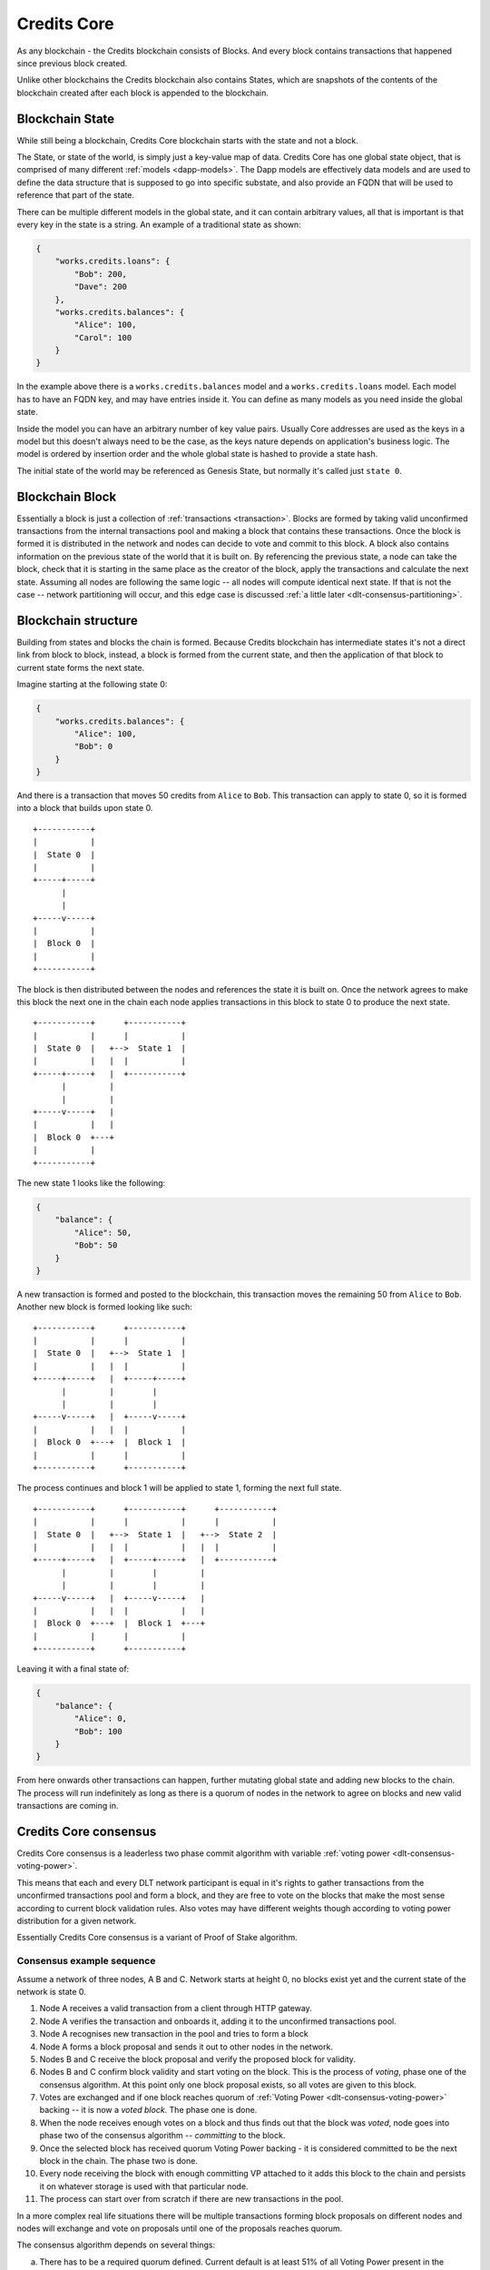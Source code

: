 .. _blockchain_details:


Credits Core
^^^^^^^^^^^^

As any blockchain - the Credits blockchain consists of Blocks. And every
block contains transactions that happened since previous block created.

Unlike other blockchains the Credits blockchain also contains States,
which are snapshots of the contents of the blockchain created after each
block is appended to the blockchain.


.. _blockchain-state:

Blockchain State
----------------

While still being a blockchain, Credits Core blockchain starts with the
state and not a block.

The State, or state of the world, is simply just a key-value map of data.
Credits Core has one global state object, that is comprised of many different
:ref:`models <dapp-models>`. The Dapp models are effectively data models
and are used to define the data structure that is supposed to go into specific
substate, and also provide an FQDN that will be used to reference that part of
the state.

There can be multiple different models in the global state, and it can contain
arbitrary values, all that is important is that every key in the state is a
string. An example of a traditional state as shown:

.. code-block:: json

    {
        "works.credits.loans": {
            "Bob": 200,
            "Dave": 200
        },
        "works.credits.balances": {
            "Alice": 100,
            "Carol": 100
        }
    }

In the example above there is a ``works.credits.balances`` model and a
``works.credits.loans`` model. Each model has to have an FQDN key, and
may have entries inside it. You can define as many models as you need
inside the global state.

Inside the model you can have an arbitrary number of key value pairs.
Usually Core addresses are used as the keys in a model but this
doesn't always need to be the case, as the keys nature depends on
application's business logic. The model is ordered by insertion order
and the whole global state is hashed to provide a state hash.

The initial state of the world may be referenced as Genesis State, but
normally it's called just ``state 0``.


.. _blockchain-block:

Blockchain Block
----------------

Essentially a block is just a collection of :ref:`transactions <transaction>`.
Blocks are formed by taking valid unconfirmed transactions from the internal
transactions pool and making a block that contains these transactions.
Once the block is formed it is distributed in the network and nodes can decide
to vote and commit to this block. A block also contains information on the
previous state of the world that it is built on. By referencing the previous state,
a node can take the block, check that it is starting in the same
place as the creator of the block, apply the transactions and calculate
the next state. Assuming all nodes are following the same logic -- all
nodes will compute identical next state. If that is not the case --
network partitioning will occur, and this edge case is discussed
:ref:`a little later <dlt-consensus-partitioning>`.


.. _blockchain-structure:

Blockchain structure
--------------------

Building from states and blocks the chain is formed. Because Credits
blockchain has intermediate states it's not a direct link from block to block,
instead, a block is formed from the current state, and then the application of
that block to current state forms the next state.

Imagine starting at the following state 0:

.. code-block:: json

    {
        "works.credits.balances": {
            "Alice": 100,
            "Bob": 0
        }
    }

And there is a transaction that moves 50 credits from ``Alice`` to ``Bob``.
This transaction can apply to state 0, so it is formed into a block that
builds upon state 0.

::

    +-----------+
    |           |
    |  State 0  |
    |           |
    +-----+-----+
          |
          |
    +-----v-----+
    |           |
    |  Block 0  |
    |           |
    +-----------+


The block is then distributed between the nodes and references the state it
is built on. Once the network agrees to make this block the next one in the
chain each node applies transactions in this block to state 0 to produce
the next state.

::

    +-----------+      +-----------+
    |           |      |           |
    |  State 0  |   +-->  State 1  |
    |           |   |  |           |
    +-----+-----+   |  +-----------+
          |         |
          |         |
    +-----v-----+   |
    |           |   |
    |  Block 0  +---+
    |           |
    +-----------+


The new state 1 looks like the following:

.. code-block:: json

    {
        "balance": {
            "Alice": 50,
            "Bob": 50
        }
    }

A new transaction is formed and posted to the blockchain, this transaction
moves the remaining 50 from ``Alice`` to ``Bob``. Another new block is formed
looking like such:
::

    +-----------+      +-----------+
    |           |      |           |
    |  State 0  |   +-->  State 1  |
    |           |   |  |           |
    +-----+-----+   |  +-----+-----+
          |         |        |
          |         |        |
    +-----v-----+   |  +-----v-----+
    |           |   |  |           |
    |  Block 0  +---+  |  Block 1  |
    |           |      |           |
    +-----------+      +-----------+

The process continues and block 1 will be applied to state 1, forming the
next full state.
::

    +-----------+      +-----------+      +-----------+
    |           |      |           |      |           |
    |  State 0  |   +-->  State 1  |   +-->  State 2  |
    |           |   |  |           |   |  |           |
    +-----+-----+   |  +-----+-----+   |  +-----------+
          |         |        |         |
          |         |        |         |
    +-----v-----+   |  +-----v-----+   |
    |           |   |  |           |   |
    |  Block 0  +---+  |  Block 1  +---+
    |           |      |           |
    +-----------+      +-----------+


Leaving it with a final state of:

.. code-block:: json

    {
        "balance": {
            "Alice": 0,
            "Bob": 100
        }
    }

From here onwards other transactions can happen, further mutating global state
and adding new blocks to the chain. The process will run indefinitely as
long as there is a quorum of nodes in the network to agree on blocks and
new valid transactions are coming in.


.. _dlt-consensus-details:

Credits Core consensus
----------------------

Credits Core consensus is a leaderless two phase commit algorithm with
variable :ref:`voting power <dlt-consensus-voting-power>`.

This means that each and every DLT network participant is equal in it's
rights to gather transactions from the unconfirmed transactions pool and
form a block, and they are free to vote on the blocks that make the most
sense according to current block validation rules. Also votes may have
different weights though according to voting power distribution for a given
network.

Essentially Credits Core consensus is a variant of Proof of Stake algorithm.

.. _dlt-consensus-example:

Consensus example sequence
~~~~~~~~~~~~~~~~~~~~~~~~~~

Assume a network of three nodes, A B and C. Network starts at height 0, no
blocks exist yet and the current state of the network is state 0.

#. Node A receives a valid transaction from a client through HTTP gateway.
#. Node A verifies the transaction and onboards it, adding it to the
   unconfirmed transactions pool.
#. Node A recognises new transaction in the pool and tries to form a block
#. Node A forms a block proposal and sends it out to other nodes in the
   network.
#. Nodes B and C receive the block proposal and verify the proposed block
   for validity.
#. Nodes B and C confirm block validity and start voting on the block.
   This is the process of `voting`, phase one of the consensus algorithm.
   At this point only one block proposal exists, so all votes are given to
   this block.
#. Votes are exchanged and if one block reaches quorum of
   :ref:`Voting Power <dlt-consensus-voting-power>` backing -- it is now a
   `voted block`. The phase one is done.
#. When the node receives enough votes on a block and thus finds out that the
   block was `voted`, node goes into phase two of the consensus algorithm --
   `committing` to the block.
#. Once the selected block has received quorum Voting Power backing - it is
   considered committed to be the next block in the chain. The phase
   two is done.
#. Every node receiving the block with enough committing VP attached to it
   adds this block to the chain and persists it on whatever storage is used
   with that particular node.
#. The process can start over from scratch if there are new transactions
   in the pool.

In a more complex real life situations there will be multiple transactions
forming block proposals on different nodes and nodes will exchange and
vote on proposals until one of the proposals reaches quorum.

The consensus algorithm depends on several things:

a. There has to be a required quorum defined. Current default is at least 51% of
   all Voting Power present in the system.
b. There has to be voting power available in the system, and whoever is
   executing the votes using it -- has to have access to the corresponding
   private keys. This is discussed in more details in
   :ref:`Voting <dlt-consensus-voting-power>` section.
c. There has to be a connection between nodes that will allow to propagate
   the blocks and votes.

Given these conditions are met - the consensus algorithm will function
correctly.


.. _dlt-consensus-voting-power:

Voting and Voting Power
~~~~~~~~~~~~~~~~~~~~~~~
Voting in Credits Core consensus is strongly tied to Voting Power (VP).
VP is one or more arbitrary integer values assigned addresses on the
blockchain. These values are stored in the blockchain
:ref:`State <blockchain-state>` and represent the weight of votes allocated
to each of these addresses.

.. code-block:: json

    {
        "credits.voting.model.voting": {
            "19joM8wBG7bAmBypMj23DBmmjGmqfxL4Bj": 100,
            "14RixTSeLtit5GJoDKdEJ23ob74vcvcFvv": 100
        }
    }

Example above is a subset of the blockchain state showing two addresses with
``100`` of voting power assigned to each. The VP figure itself assigned to
each address is of little importance, what matters is the relative weight
of VP of each address to the total VP declared.

To use this voting power, i.e. cast a vote one must have in possession the
private key corresponding to the address VP is assigned to to be able
to prove the ownership. By default every node of the Credits DLT network holds
a private key to one of the VP addresses and casts votes with it, and VP
itself is split equally between all parties.

However it is totally possible practically to create new addresses and
assign VP to them, imbalance the system by giving some addresses more VP
than others or strip out VP completely from some addresses
(set to ``0`` or delete address).

In the edge case when VP is completely absent, so the VP model contains
no addresses with none-zero VP values -- DLT will stall and won't be able
to progress, i.e. confirm new blocks.


So in the simplest default case VP is distributed equally between addresses
attached to each node of the DLT network.

::

    +-----------+      +-----------+
    |           |      |           |
    |  Node 0   <------>  Node 1   |
    |  VP 100   |      |  VP 100   |
    +-----+-----+      +-+---------+
          |              |
          +---+       +--+
              |       |
            +-v-------v-+
            |           |
            |  Node 2   |
            |  VP 100   |
            +-----------+

In this example each node has VP value of ``100`` and votes for blocks using
this VP.

A more advanced case:

::

    +-----------+      +-----------+
    |           |      |           |
    |  Node 0   <------>  Node 1   |
    |  VP 100   |      |  VP 100   |
    +-----+-----+      +-+-------+-+
          |              |       |
          +---+       +--+       |
              |       |          |
            +-v-------v-+      +-v---------+
            |           |      |           |
            |  Node 2   <------>  Node 2   |
            |  VP 100   |      |  VP   0   |
            +-----------+      +-----------+

In here three nodes still have same ``100`` VP, while one other node has
no VP at all. This node cannot vote on the blocks going into the blockchain
but has full visibility of the blockchain contents and can confirm it's
validity.


.. _dlt-consensus-partitioning:

Partitioning
~~~~~~~~~~~~

Forking is not possible in Credits Core, but the Credits network can go into
partitioned state.

Partitioning is a situation where the quorum cannot be reached in a part of
the network because either the network connectivity is impaired and nodes
cannot propagate the votes on new blocks or the nodes cannot agree on the
rules of the network and do not cast votes on blocks that they assume invalid.

In both of these scenarios the Voting Power required to choose and commit to
new block becomes unavalable to part or whole network, and the affected part
of the network stalls, i.e. cannot continue to grow the chain.

Since not enough VP is available to progress the chain and vote on blocks
-- no minority chain will form, the forking or chain reorganisation will
not happen at any circumstance and any data that was voted and committed
to the chain before the partitioning will be not affected.

In this case if only a minority of the network's VP is affected and the
majority is still both in agreement and has enough VP available to
form a quorum -- the majority of the network will continue to operate normally.

The partitioning situation will likely to require manual intervention to
identify and address the root of the problem, whether it is a connectivity
issue, consensus disagreement or anything else.
